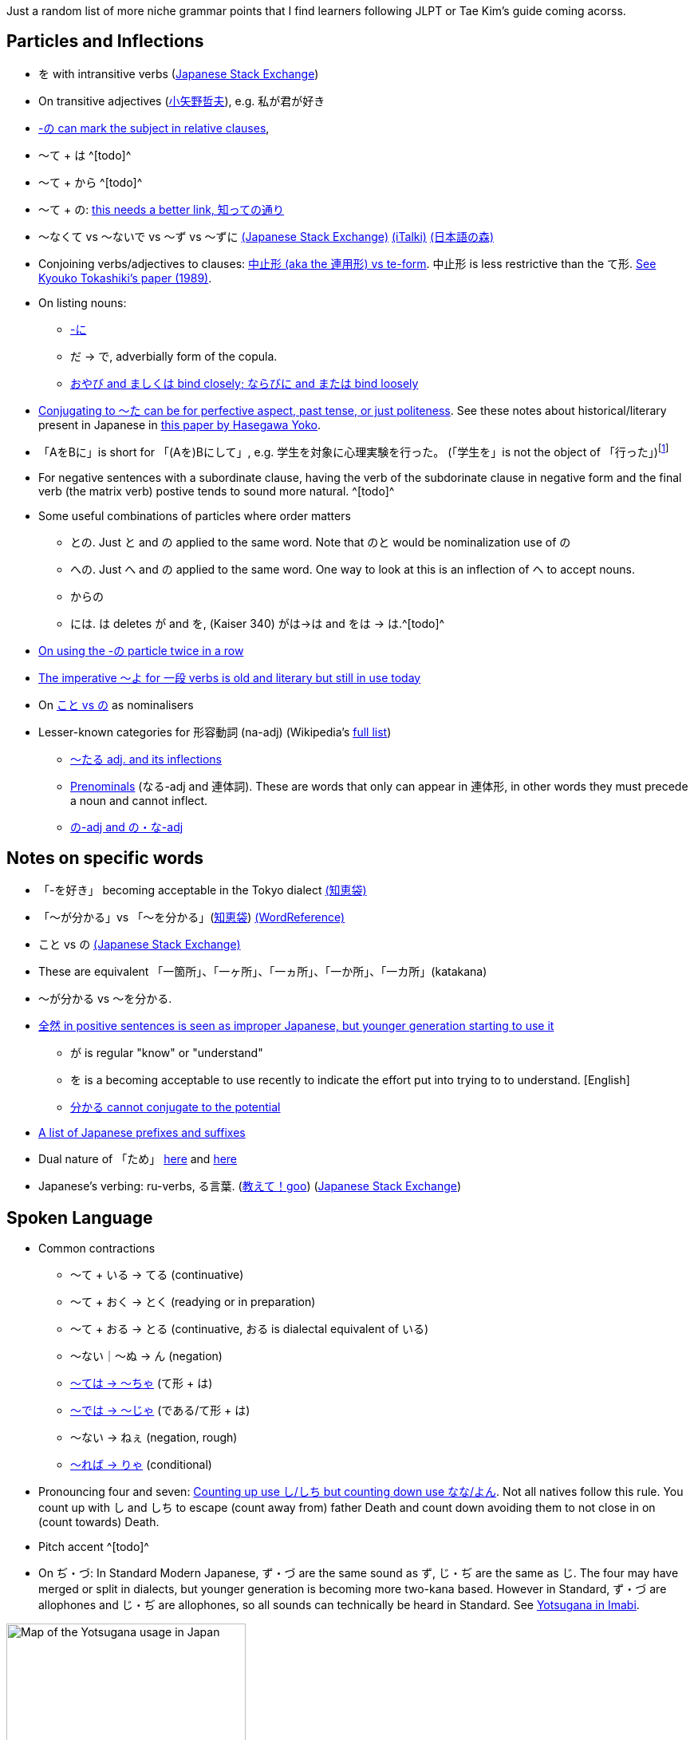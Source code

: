 // api_set_lang: en
:title: Japanese Grammar Supplements
// api_set_lang: zh
:title: 日語語法補習
// api_set_lang: ALL

// This is overwritten during compilation by file API
:imagesdir: ../images

:author:       Aryailia
:date-created: Mon, 23 Nov 2020 16:48:53 +0800
:date-updated: Mon, 23 Nov 2020 16:48:53 +0800
:tags:         Japanese
:series:       

// api_set_lang: en

:kaiser: Kaiser
:todo: ^[todo]^

// http://aryailia.blogspot.com/2017/05/supplements-to-tae-kims-guide-to.html
Just a random list of more niche grammar points that I find learners following JLPT or Tae Kim's guide coming acorss.

== Particles and Inflections

* を with intransitive verbs (https://japanese.stackexchange.com/questions/12799/[Japanese Stack Exchange])
* On transitive adjectives (http://www001.upp.so-net.ne.jp/ketoba/nikakukeiyoushibun.htm[小矢野哲夫]), e.g. 私が君が好き
* https://japanese.stackexchange.com/question/14541/[-の can mark the subject in relative clauses],
// TODO regarding using を only in relative clauses
// Constrastive use of は
* 〜て + は {todo}
* 〜て + から {todo}
* 〜て + の: https://japanese.stackexchange.com/questions/5212[this needs a better link, 知っての通り]
* 〜なくて vs 〜ないで vs 〜ず vs 〜ずに https://japanese.stackexchange.com/questions/48065/[(Japanese Stack Exchange)] https://www.italki.com/question/201172[(iTalki)] https://www.youtube.com/watch?v=jQtqTPSPEcY[(日本語の森)]

* Conjoining verbs/adjectives to clauses: https://japanese.stackexchange.com/questions/12642/[中止形  (aka the 連用形) vs te-form]. 中止形 is less restrictive than the て形. https://etd.ohiolink.edu/%21etd.send_file?accession=osu1392805640&disposition=inline[See Kyouko Tokashiki's paper (1989)].
* On listing nouns:
// TODO: find explanation of に, also this link see
** https://japanese.stackexchange.com/questions/6020/[-に]
** だ → で, adverbially form of the copula.
** http://xn--xxtu55ei6gs0a.com/koza/andor.html[おやび and ましくは bind closely; ならびに and または bind loosely]

* https://japanese.stackexchange.com/questions/17649/[Conjugating to ～た can be for perfective aspect, past tense, or just politeness]. See these notes about historical/literary present in Japanese in http://hasegawa.berkeley.edu/Papers/Hasegawa1999.pdf[this paper by Hasegawa Yoko].

* 「AをBに」is short for 「(Aを)Bにして」, e.g. 学生を対象に心理実験を行った。 (「学生を」is not the object of 「行った」){wj}footnote:["に." __Wiktionary, フリー多機能辞典__. 2020年6月18日14:19 (UTC). 2020年11月24日06:52,
<link:https://ja.wiktionary.org/w/index.php?title=%E3%81%AB&oldid=1301061[]> '「AをBに」の形で、(Aを)Bにしての略。そのような物として扱って。']
* For negative sentences with a subordinate clause, having the verb of the subdorinate clause in negative form and the final verb (the matrix verb) postive tends to sound more natural. {todo}
//*Verbal noun phrases. A common style of Japanese is ending with nouns known 体言止め to form predicated sentences without having a final verb. This includes both nouns where する is implied marked as vs in EDICT for verb-suru (eg. 再起動、情報収集) as well as nouns where する does not make sense (eg. ナイフ、こと). [Found only one paper describe other cases
//
//    パソコンを再起動。
//    今日は一日中情報収集。
//    右からナイフ！ (As in slashed as a verb) [Need source?]
//    飯は一定した時間内に食べること。 [Need source.]

* Some useful combinations of particles where order matters

** との. Just と and の applied to the same word. Note that のと would be nominalization use of の
** への. Just へ and の applied to the same word. One way to look at this is an inflection of へ to accept nouns.
** からの
** には. は deletes が and を, ({kaiser} 340) がは→は and をは → は.{todo}

* https://japanese.stackexchange.com/questions/14218/14220#14220[On using the -の particle twice in a row]

* https://japanese.stackexchange.com/questions/6833/[The imperative ～よ for 一段 verbs is old and literary but still in use today]

* On https://japanese.stackexchange.com/questions/1395/[こと vs の] as nominalisers
* Lesser-known categories for 形容動詞 (na-adj) (Wikipedia's https://en.wikipedia.org/wiki/Japanese_equivalents_of_adjectives[full list])
** https://japanese.stackexchange.com/questions/1013/[〜たる adj. and its inflections]
** http://jisho.org/search/%23words%20%23adj-f[Prenominals] (なる-adj and 連体詞). These are words that only can appear in 連体形, in other words they must precede a noun and cannot inflect.
** https://japanese.stackexchange.com/questions/920/[の-adj and の・な-adj]


== Notes on specific words

* 「-を好き」 becoming acceptable in the Tokyo dialect https://detail.chiebukuro.yahoo.co.jp/qa/question_detail/q1345796783[(知恵袋)]
* 「〜が分かる」vs 「〜を分かる」(https://oshiete.goo.ne.jp/qa/4051537.html[知恵袋]) https://forum.wordreference.com/threads/%E3%81%8C-or-%E3%82%92-with-%E3%82%8F%E3%81%8B%E3%82%8B.642672/[(WordReference)]
* こと vs の https://japanese.stackexchange.com/questions/1395/[(Japanese Stack Exchange)]
* These are equivalent 「一箇所」、「一ヶ所」、「一ヵ所」、「一か所」、「一カ所」(katakana)
//* ものの、のに、けれども｜が、ながら、でも｜～ても
//* 間, あいだ vs ま.
//* 開く, あく vs ひらく.
//* で+も vs でも [Expand on this][Kasier et al. 326]
* ～が分かる vs ～を分かる.
//* あまり、ぜったい、だれでも、全然、etc. are used differently in positive and negative sentences
* https://japanese.stackexchange.com/questions/794/[全然 in positive sentences is seen as improper Japanese, but younger generation starting to use it]
** が is regular "know" or "understand"
** を is a becoming acceptable to use recently to indicate the effort put into trying to to understand. [English]
** https://japanese.stackexchange.com/questions/5988/[分かる cannot conjugate to the potential]
* http://abacus.bates.edu/%7Ekofuji/StudyResources/kanji.html[A list of Japanese prefixes and suffixes]
* Dual nature of 「ため」 https://japanese.stackexchange.com/questions/5069/[here] and https://japanese.stackexchange.com/questions/34119/[here]
* Japanese's verbing: ru-verbs, る言葉. (https://oshiete.goo.ne.jp/qa/7753483.html[教えて！goo]) (https://japanese.stackexchange.com/questions/24351/24352#24352[Japanese Stack Exchange])

== Spoken Language

* Common contractions
** ～て + いる → てる (continuative)
** ～て + おく → とく (readying or in preparation)
** ～て + おる → とる (continuative, おる is dialectal equivalent of いる)
** ～ない｜～ぬ → ん (negation)
** http://www.jgram.org/pages/viewOne.php?tagE=teha[～ては → ～ちゃ] (て形 + は)
** http://www.jgram.org/pages/viewOne.php?tagE=teha[～では → ～じゃ] (である/て形 + は)
** ～ない → ねぇ (negation, rough)
** http://maggiesensei.com/2011/10/14/%E3%81%98%E3%82%83%E3%81%82%EF%BC%89%EF%BC%86%E3%80%80%E3%82%8A%E3%82%83%E3%81%82%EF%BC%89-jaa-ryaa-casual-contraction/[～れば → りゃ] (conditional)

* Pronouncing four and seven: https://japanese.stackexchange.com/questions/328/how-to-choose-between-%E3%82%88%E3%82%93-yon-vs-%E3%81%97-shi-for-%E5%9B%9B-4-and-%E3%81%97%E3%81%A1-shichi-vs[Counting up use し/しち but counting down use なな/よん]. Not all natives follow this rule. You count up with し and しち to escape (count away from) father Death and count down avoiding them to not close in on (count towards) Death.

* Pitch accent {TODO}

* On ぢ・づ: In Standard Modern Japanese, ず・づ are the same sound as ず, じ・ぢ are the same as じ. The four may have merged or split in dialects, but younger generation is becoming more two-kana based. However in Standard, ず・づ are allophones and じ・ぢ are allophones, so all sounds can technically be heard in Standard. See http://www.imabi.net/yotsugana.htm[Yotsugana in Imabi].

.Different regions distinguish different sets of sounds.
image::Yotsugana.png[Map of the Yotsugana usage in Japan,300]
footnote:[
Enirac Sum, 'File:Yotsugana.png', __Wikipedia, The Free Encyclopedia__. Wikipedia, The Free Encyclopedia, 11 May 2008,
<link:https://en.wikipedia.org/wiki/File:Yotsugana.png[]>
]

== Writing and Language Conventions

* Commas almost always bear no grammatical value (ie. sentences are equivalent without them), Commas are only necessary when serving to separate sentences https://japanese.stackexchange.com/questions/9764/[(Japanese Stack Exchange)] or occasionally replacing an omitted particle (See https://japanese.stackexchange.com/questions/9764/[無助詞 zero-postposition], and http://www.guidetojapanese.org/forum/viewtopic.php?id=1877[more examples]). 
* https://japanese.stackexchange.com/questions/34320/[いう vs 言う]
* https://japanese.stackexchange.com/questions/15141/[Writing conventions for what to write in kanji and kana] and https://japanese.stackexchange.com/questions/15713/[more]. Generally function words are in kana, content in kanji, and a number of set phrases.

* Enumerating みる:
** ～てみる "to try " auxiliary verbs are always in hiragana
** みたい(な) "-like" na-adj and should be written in hiragana (Origin is: を見たやう or を見たよう post-phonetic shifts) {todo}
** 見る/観る/etc. "to see" should be in kanji

* Pre-script reform spelling https://en.wikipedia.org/wiki/Historical_kana_orthography[(En Wiki)] https://www.imabi.net/kanaorthography.htm[(Imabi)]

* Verb Groups (these are all equivalent) [Find better links]
** Explanation u-verbs and ru-verbs from masu-stem. Justification: https://japanese.stackexchange.com/questions/9624/[leads to a cleaner listing of their characteristics]
** 一段 vs 五段. Refers to how six stems of the verb are either in one https://japanese.stackexchange.com/questions/36886/[段] (all share one vowel) go to all five (go to all vowels).
** Class 1 vs Class 2 corresponds to . Arbitrary in other words.

* Less commonly discussed forms along the politeness scale: 侮蔑語、尊大語、＜常体｜タメ口｜通常語｜平常語＞、ですます、http://www.imabi.net/lightkeigo.htm[軽い敬語]、丁寧語、尊敬語

* https://japanese.stackexchange.com/questions/36310/[On the Japanese tradition of linguistics does not recognise the te-form]

== Random

* On the bi-subject sentences (https://japanese.stackexchange.com/questions/9788/[Japanese Stack Exchange]), e.g. 「彼が髪が長い理由は…」
* A supposedly comprehensive enumeration of all the particles in Japanese (https://nihongoichiban.com/home/japanese-grammar-particles/[Nihongo Ichiban])
* ニ重 and 三重敬語 in modern Japanese is only used as part of 最高敬語 https://ja.wikipedia.org/wiki/%E6%9C%80%E9%AB%98%E6%95%AC%E8%AA%9E[(JP Wiki)] when talking about the emperor.
* http://www.asahi-net.or.jp/~qm4h-iim/ktb019.htm[Godan verbs that did not go through the u-sound shift for an irregular て形]: 問うて・とうて、乞うて・こうて、厭うて・いとうて、負うて・おうて、のたまうて
* https://ja.wikipedia.org/wiki/%E4%B8%8D%E8%A6%8F%E5%89%87%E5%8B%95%E8%A9%9E[Other irregular verbs]. 得る is the only remaining nidan verb.
* にて particle is the ancestor of で (http://www.imabi.net/ninitee.htm[Imabi])
* Comparing https://japanese.stackexchange.com/questions/21461/
* https://japanese.stackexchange.com/questions/11473/11475#11475[Etymology of 〜ないで]
* https://japanese.stackexchange.com/questions/2706/[Etymology of 出来る・できる]
* https://japanese.stackexchange.com/questions/6922/[Etymology of 面白い]
* https://en.wikibooks.org/wiki/Japanese/Grammar/Transitivity[Mostly useless classification of transitive/intrasitive pair forms]
* Eytmology of hiragana and katakana (https://japanese.stackexchange.com/questions/4281/[Japanese Stack Exchange])
* Sentences that end with を、に (ellipted predicates) {TODO}
* Attaching to verb plain forms (終止形) https://japanese.stackexchange.com/questions/46930/46936[に], https://japanese.stackexchange.com/questions/2959/[は], https://japanese.stackexchange.com/questions/36714/[が] without nominalisation. They are actually attached to the 連体形. A relic of Classical Japanese.

// api_set_lang: zh
nothing
